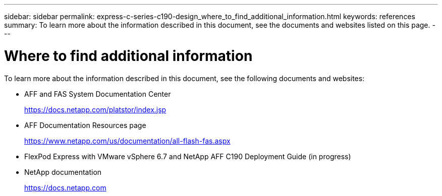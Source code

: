 ---
sidebar: sidebar
permalink: express-c-series-c190-design_where_to_find_additional_information.html
keywords: references
summary: To learn more about the information described in this document, see the documents and websites listed on this page.
---

= Where to find additional information
:hardbreaks:
:nofooter:
:icons: font
:linkattrs:
:imagesdir: ./media/

//
// This file was created with NDAC Version 2.0 (August 17, 2020)
//
// 2021-04-22 15:31:58.053591
//

To learn more about the information described in this document, see the following documents and websites:

* AFF and FAS System Documentation Center
+
https://docs.netapp.com/platstor/index.jsp[https://docs.netapp.com/platstor/index.jsp^]

* AFF Documentation Resources page
+
https://www.netapp.com/us/documentation/all-flash-fas.aspx[https://www.netapp.com/us/documentation/all-flash-fas.aspx^]

* FlexPod Express with VMware vSphere 6.7 and NetApp AFF C190 Deployment Guide (in progress)

* NetApp documentation
+
https://docs.netapp.com[https://docs.netapp.com^]
